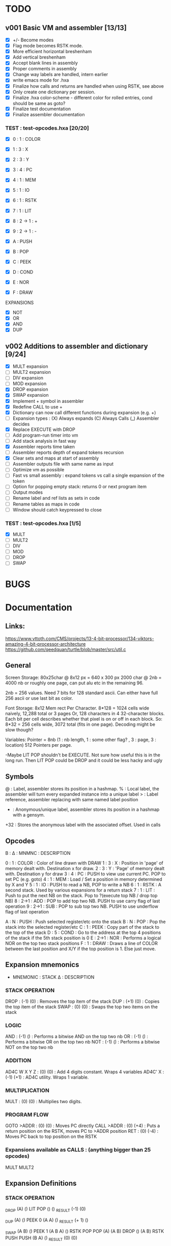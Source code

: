 

* TODO
** v001 Basic VM and assembler [13/13]
- [X] +/- Become modes
- [X] Flag mode becomes RSTK mode.  
- [X] More efficient horizontal breshenham
- [X] Add vertical breshenham
- [X] Accept blank lines in assembly
- [X] Proper comments in assembly
- [X] Change way labels are handled, intern earlier
- [X] write emacs mode for .hxa
- [X] Finalize how calls and returns are handled when using RSTK, see above
- [X] Only create one dictionary per session. 
- [X] Finalize .hxa color-scheme - different color for rolled entries, cond should be same as goto?
- [X] Finalize test documentation
- [X] Finalize assembler documentation

*** TEST : test-opcodes.hxa [20/20]
- [X] 0 : 1 : COLOR
- [X] 1 : 3 : X
- [X] 2 : 3 : Y
- [X] 3 : 4 : PC
- [X] 4 : 1 : MEM
- [X] 5 : 1 : IO
- [X] 6 : 1 : RSTK
- [X] 7 : 1 : LIT
- [X] 8 : 2 -> 1 : +
- [X] 9 : 2 -> 1 : -

- [X] A : PUSH
- [X] B : POP
- [X] C : PEEK
- [X] D : COND
- [X] E : NOR
- [X] F : DRAW

EXPANSIONS
- [X] NOT
- [X] OR
- [X] AND
- [X] DUP



** v002 Additions to assembler and dictionary [9/24]
- [X] MULT expansion
- [ ] MULT2 expansion
- [ ] DIV expansion
- [ ] MOD expansion
- [X] DROP expansion
- [X] SWAP expansion
- [X] Implement + symbol in assembler
- [X] Redefine CALL to use +
- [X] Dictionary can now call different functions during expansion (e.g. +)
- [ ] Expansion types : (X) Always expands (C) Always Calls (_) Assembler decides
- [X] Replace EXECUTE with DROP
- [ ] Add program-run timer into vm
- [ ] Add stack analysis in fast way
- [X] Assembler reports time taken
- [ ] Assembler reports depth of expand tokens recursion
- [X] Clear sets and maps at start of assembly 
- [ ] Assembler outputs file with same name as input
- [ ] Optimize vm as possible
- [ ] Fast vs small assembly : expand tokens vs call a single expansion of the token
- [ ] Option for popping empty stack: returns 0 or next program item
- [ ] Output modes
- [ ] Rename label and ref lists as sets in code
- [ ] Rename tables as maps in code
- [ ] Window should catch keypressed to close

*** TEST : test-opcodes.hxa [1/5]
- [X] MULT
- [ ] MULT2
- [ ] DIV
- [ ] MOD 
- [ ] DROP
- [ ] SWAP 


* BUGS

* Documentation
** Links:
https://www.vttoth.com/CMS/projects/13-4-bit-processor/134-viktors-amazing-4-bit-processor-architecture
https://github.com/qeedquan/turtle/blob/master/src/util.c


** General
Screen Storage:
80x25char @ 8x12 px = 640 x 300 px
2000 char @ 2nb = 4000 nb or roughly one page, can put alu etc in the remaining 96.

2nb = 256 values. Need 7 bits for 128 standard ascii.
Can either have full 256 ascii or use last bit as color.

Font Storage:
8x12 Mem rect Per Character. 8*128 = 1024 cells wide naively, 12,288 total or 3 pages
Or, 128 characters in 4 32-character blocks. Each bit per cell describes whether that pixel is on or off in each block. So: 8*32 = 256 cells wide, 3072 total (fits in one page).
Decoding might be slow though?

Variables:
Pointer = 8nb (1 : nb length, 1 : some other flag? , 3 : page, 3 : location)
512 Pointers per page.

-Maybe LIT POP shouldn't be EXECUTE. Not sure how useful this is in the long run. Then LIT POP could be DROP and it could be less hacky and ugly 


** Symbols
@   : Label, assembler stores its position in a hashmap.
%   : Local label, the assembler will turn every expanded instance into a unique label 
>   : Label reference, assembler replacing with same named label position
+   : Anonymous/unique label, assembler stores its position in a hashmap with a gensym.
+32 : Stores the anonymous label with the associated offset. Used in calls

** Opcodes
B : ∆ : MNMNC  : DESCRIPTION

0 : 1 : COLOR  : Color of line drawn with DRAW
1 : 3 : X      : Position in 'page' of memory dealt with. Destination x for draw.
2 : 3 : Y      : 'Page' of memory dealt with. Destination y for draw
3 : 4 : PC     : PUSH to view use current PC. POP to set PC (e.g. goto)
4 : 1 : MEM    : Load / Set a position in memory determined by X and Y
5 : 1 : IO     : PUSH to read a NB, POP to write a NB
6 : 1 : RSTK   : A second stack. Used by various expansions for a return stack
7 : 1 : LIT    : Push to put the next NB on the stack. Pop to ?(execute top NB / drop top NB)
8 : 2->1 : ADD : POP to add top two NB. PUSH to use carry flag of last operation
9 : 2->1 : SUB : POP to sub top two NB. PUSH to use underflow flag of last operation

A : N : PUSH   : Push selected register/etc onto the stack
B : N : POP    : Pop the stack into the selected register/etc
C : 1 : PEEK   : Copy part of the stack to the top of the stack
D : 5 : COND   : Go to the address at the top 4 positions of the stack if the 5th stack position is 0
E : 2->1 : NOR : Performs a logical NOR on the top two stack positions
F : 1 : DRAW   : Draws a line of COLOR between the last position and X/Y if the top position is 1. Else just move.

** Expansion mnemonics

- MNEMONIC       : STACK ∆   : DESCRIPTION

*** STACK OPERATION
DROP           : (-1) (0)  : Removes the top item of the stack
DUP            : (+1) (0)  : Copies the top item of the stack
SWAP           : (0)  (0)  : Swaps the top two items on the stack

*** LOGIC
AND            : (-1) ()   : Performs a bitwise AND on the top two nb
OR             : (-1) ()   : Performs a bitwise OR on the top two nb
NOT            : (-1) ()   : Performs a bitwise NOT on the top two nb

*** ADDITION
AD4C  W X Y Z  : (0)  (0)  : Add 4 digits constant. Wraps 4 variables
AD4C' X        : (-1) (+1) : AD4C utility. Wraps 1 variable. 

*** MULTIPLICATION
MULT           : (0)  (0)  : Multiplies two digits. 

*** PROGRAM FLOW
GOTO >ADDR     : (0)  (0)  : Moves PC directly 
CALL >ADDR     : (0)  (+4) : Puts a return position on the RSTK, moves PC to >ADDR position
RET            : (0)  (-4) : Moves PC back to top position on the RSTK

*** Expansions available as CALLS : (anything bigger than 25 opcodes)
MULT
MULT2


** Expansion Definitions
*** STACK OPERATION
_DROP                           (A) ()
LIT POP                         () ()
_RESULT                         (-1) (0)

_DUP                            (A) ()
PEEK 0                          (A A) ()
_RESULT                         (+ 1) ()

_SWAP                           (A B) ()
PEEK 1                          (A B A) ()
RSTK POP POP                    (A) (A B)
DROP                            () (A B)
RSTK PUSH PUSH                  (B A) ()
_RESULT                         (0) (0)


*** ADDITION
# ABCD (data) + WXYZ (constant) - ignores final carry
_AD4C W X Y Z                   (A B C D) ()
LIT PUSH 0 RSTK POP             (A B C D) (0)
_ADD4_CONSTANT_SINGLE Z         (A B C) (D+Z FZ)
_ADD4_CONSTANT_SINGLE Y         (A B) (D+Z C+Y FY)
_ADD4_CONSTANT_SINGLE X         (A) (D+Z C+Y B+X FX)
_ADD4_CONSTANT_SINGLE W         () (D+Z C+Y B+X A+W FW)
RSTK PUSH DROP                  () (D+Z C+Y B+X A+W)
RSTK PUSH PUSH PUSH             (A+W B+X C+Y D+Z) ()
_RESULT                         (0) (0)


# A X are next two digits to add. R is the most recent result. F is the most recent carry flag.
_AD4C_CONSTANT_SINGLE X         (A) (F)
LIT PUSH X ADD POP              (A+X) (F)
ADD PUSH RSTK PUSH              (A+X F2 F) ()
SWAP RSTK POP                   (A+X F) (F2)
ADD POP                         (A+X') (F2)
ADD PUSH RSTK PUSH              (A+X' F3 F2) ()
ADD POP SWAP RSTK POP POP       () (A+X' F2')
_RESULT                         (-1) (+1)


*** MULTIPLICATION
# A and B are the factors. P and R are the digits of the product
# AxB = PR
_MULT                           (A B) ()
RSTK POP POP LIT PUSH 0 PUSH 0  (0 0) (B A)
%0                              (P R) (B A)
RSTK PUSH DUP                   (P R A A) (B)
RSTK PUSH DUP                   (P R A A B B) ()
LIT PUSH >1                     (P R A A B B >1) ()
COND(>1)                        (P R A A B) ()
LIT PUSH 1                      (P R A A B 1) ()
SUB POP                         (P R A A B-1) ()
RSTK POP POP                    (P R A) (B-1 A)
ADD POP                         (P R+A) (B-1 A)
RSTK POP ADD PUSH               (P F) (B-1 A R+A)
POP RSTK PUSH                   (P+F R+A) (B-1 A)
GOTO >0
%1                              (P R A A 0) ()
DROP DROP DROP                  (P R) ()
_RESULT                         (0) (0)

# Multiplies 0xAB and 0xCD
# Result should be 0xMNOP
# K is carry placeholders here
     AB
x    CD
=======
   0123


_MULT2                          (A B C D) ()
RSTK POP PEEK 2 PEEK 3          (A B C A B) (D)
RSTK POP POP                    (A B C) (D B A)
CALL >MULT2B                    (O0 O1 O2) (D B A)
RSTK PUSH PUSH PUSH             (O0 O1 O2 A B D) ()
CALL >MULT2B                    (O0 O1 O2 O1 O2 O3) ()
RSTK POP POP                    (O0 O1 O2 O1) (O3 O2)
SWAP RSTK POP                   (O0 O1 O1) (O3 O2 O2)
ADD+                            (O0 O1) (O3 O2 O2)
RSTK PUSH PUSH                  (O0 O1 O2 O2) (O3)
ADD+                            (O0 O1 O2)




@ADD+                           (A B B) ()
ADD POP RSTK POP ADD PUSH       (A F) (B)
ADD POP RSTK PUSH               (A B) ()


@MULT2B                         (A B C) ()
RSTK POP SWAP RSTK PUSH         (B A C) ()
DUP RSTK POP                    (B A C) (C)
MULT                            (B K T) (C)
PEEK 2 RSTK POP POP POP         (B) (C B T K)
DROP RSTK PUSH PUSH PUSH PUSH   (K T B C) ()
MULT                            (K T K T) ()
RSTK POP ADD POP                (O0 O1) (O2)
RSTK POP ADD PUSH               (O0 F)    (O2 O1)
RSTK POP ADD POP RSTK PUSH PUSH (O0 O1 O2) ()
RET


*** PROGRAM FLOW

# Reminder: PUSH >ADDR is automatically converted to the correct address
_GOTO >ADDR                     () ()
LIT PUSH >ADDR                  (A B C D) ()
PC POP                          () ()
_RESULT                         (0) (0)


# Pushes the current PC to RSTK, plus a constant equal to the size of the expansion itself
# Where 00XY is the call size
_CALL >ADDR                     () ()
LIT PUSH +23                    (A B C+1 D+13) ()
RSTK PUSH PUSH PUSH PUSH        () (D+Y C+X B A)
GOTO >ADDR                      () (D+Y C+X+F B A)
_RESULT                         (0) (+4)


# Where ABCD is the adjusted call point
_RETURN                         () (D C B A)
RSTK PUSH PUSH PUSH PUSH        (A B C D) ()
PC POP                          () ()
_RESULT                         (0) (-4)
